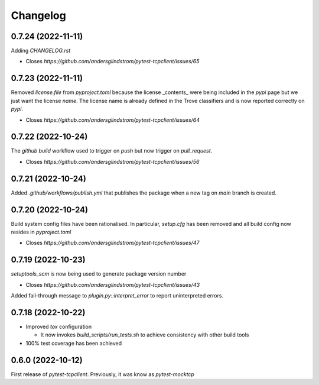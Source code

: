 =========
Changelog
=========

0.7.24 (2022-11-11)
===================

Adding `CHANGELOG.rst`

- Closes `https://github.com/andersglindstrom/pytest-tcpclient/issues/65`

0.7.23 (2022-11-11)
===================

Removed `license.file` from `pyproject.toml` because the license _contents_ were being
included in the `pypi` page but we just want the license `name`. The license name is
already defined in the Trove classifiers and is now reported correctly on `pypi`.

- Closes `https://github.com/andersglindstrom/pytest-tcpclient/issues/64`

0.7.22 (2022-10-24)
===================

The `github` `build` workflow used to trigger on `push` but now trigger on `pull_request`.

- Closes `https://github.com/andersglindstrom/pytest-tcpclient/issues/56`

0.7.21 (2022-10-24)
===================

Added `.github/workflows/publish.yml` that publishes the package when a new tag on
`main` branch is created.

0.7.20 (2022-10-24)
===================

Build system config files have been rationalised. In particular, `setup.cfg` has been
removed and all build config now resides in `pyproject.toml`

- Closes `https://github.com/andersglindstrom/pytest-tcpclient/issues/47`

0.7.19 (2022-10-23)
===================

`setuptools_scm` is now being used to generate package version number

- Closes `https://github.com/andersglindstrom/pytest-tcpclient/issues/43`

Added fail-through message to `plugin.py::interpret_error` to report uninterpreted
errors.

0.7.18 (2022-10-22)
===================

* Improved `tox` configuration

  * It now invokes `build_scripts/run_tests.sh` to achieve consistency with other build
    tools

* 100% test coverage has been achieved

0.6.0 (2022-10-12)
===================

First release of `pytest-tcpclient`. Previously, it was know as `pytest-mocktcp`
